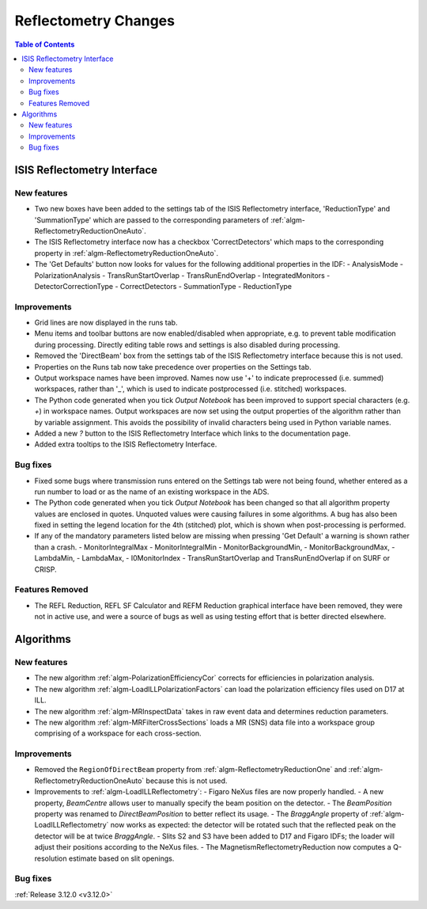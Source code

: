 =====================
Reflectometry Changes
=====================

.. contents:: Table of Contents
   :local:


ISIS Reflectometry Interface
----------------------------

New features
############

- Two new boxes have been added to the settings tab of the ISIS Reflectometry interface, 'ReductionType' and 'SummationType' which are passed to the corresponding parameters of :ref:`algm-ReflectometryReductionOneAuto`.
- The ISIS Reflectometry interface now has a checkbox 'CorrectDetectors' which maps to the corresponding property in :ref:`algm-ReflectometryReductionOneAuto`.
- The 'Get Defaults' button now looks for values for the following additional properties in the IDF:
  - AnalysisMode
  - PolarizationAnalysis
  - TransRunStartOverlap
  - TransRunEndOverlap
  - IntegratedMonitors
  - DetectorCorrectionType
  - CorrectDetectors
  - SummationType
  - ReductionType

Improvements
############

- Grid lines are now displayed in the runs tab.
- Menu items and toolbar buttons are now enabled/disabled when appropriate, e.g. to prevent table modification during processing. Directly editing table rows and settings is also disabled during processing.
- Removed the 'DirectBeam' box from the settings tab of the ISIS Reflectometry interface because this is not used.
- Properties on the Runs tab now take precedence over properties on the Settings tab.
- Output workspace names have been improved. Names now use '+' to indicate preprocessed (i.e. summed) workspaces, rather than '_', which is used to indicate postprocessed (i.e. stitched) workspaces.
- The Python code generated when you tick `Output Notebook` has been improved to support special characters (e.g. `+`) in workspace names. Output workspaces are now set using the output properties of the algorithm rather than by variable assignment. This avoids the possibility of invalid characters being used in Python variable names.
- Added a new `?` button to the ISIS Reflectometry Interface which links to the documentation page.
- Added extra tooltips to the ISIS Reflectometry Interface.


Bug fixes
#########

- Fixed some bugs where transmission runs entered on the Settings tab were not being found, whether entered as a run number to load or as the name of an existing workspace in the ADS.
- The Python code generated when you tick `Output Notebook` has been changed so that all algorithm property values are enclosed in quotes. Unquoted values were causing failures in some algorithms. A bug has also been fixed in setting the legend location for the 4th (stitched) plot, which is shown when post-processing is performed.
- If any of the mandatory parameters listed below are missing when pressing 'Get Default' a warning is shown rather than a crash.
  - MonitorIntegralMax
  - MonitorIntegralMin
  - MonitorBackgroundMin,
  - MonitorBackgroundMax,
  - LambdaMin,
  - LambdaMax,
  - I0MonitorIndex
  - TransRunStartOverlap and TransRunEndOverlap if on SURF or CRISP.

Features Removed
################

* The REFL Reduction, REFL SF Calculator and REFM Reduction graphical interface have been removed, they were not in active use, and were a source of bugs as well as using testing effort that is better directed elsewhere.

Algorithms
----------

New features
############

- The new algorithm :ref:`algm-PolarizationEfficiencyCor` corrects for efficiencies in polarization analysis.
- The new algorithm :ref:`algm-LoadILLPolarizationFactors` can load the polarization efficiency files used on D17 at ILL.
- The new algorithm :ref:`algm-MRInspectData` takes in raw event data and determines reduction parameters.
- The new algorithm :ref:`algm-MRFilterCrossSections` loads a MR (SNS) data file into a workspace group comprising of a workspace for each cross-section.


Improvements
############

- Removed the ``RegionOfDirectBeam`` property from :ref:`algm-ReflectometryReductionOne` and :ref:`algm-ReflectometryReductionOneAuto` because this is not used.
- Improvements to :ref:`algm-LoadILLReflectometry`:
  - Figaro NeXus files are now properly handled.
  - A new property, *BeamCentre* allows user to manually specify the beam position on the detector.
  - The *BeamPosition* property was renamed to *DirectBeamPosition* to better reflect its usage.
  - The *BraggAngle* property of :ref:`algm-LoadILLReflectometry` now works as expected: the detector will be rotated such that the reflected peak on the detector will be at twice *BraggAngle*.
  - Slits S2 and S3 have been added to D17 and Figaro IDFs; the loader will adjust their positions according to the NeXus files.
  - The MagnetismReflectometryReduction now computes a Q-resolution estimate based on slit openings.

Bug fixes
#########


:ref:`Release 3.12.0 <v3.12.0>`
